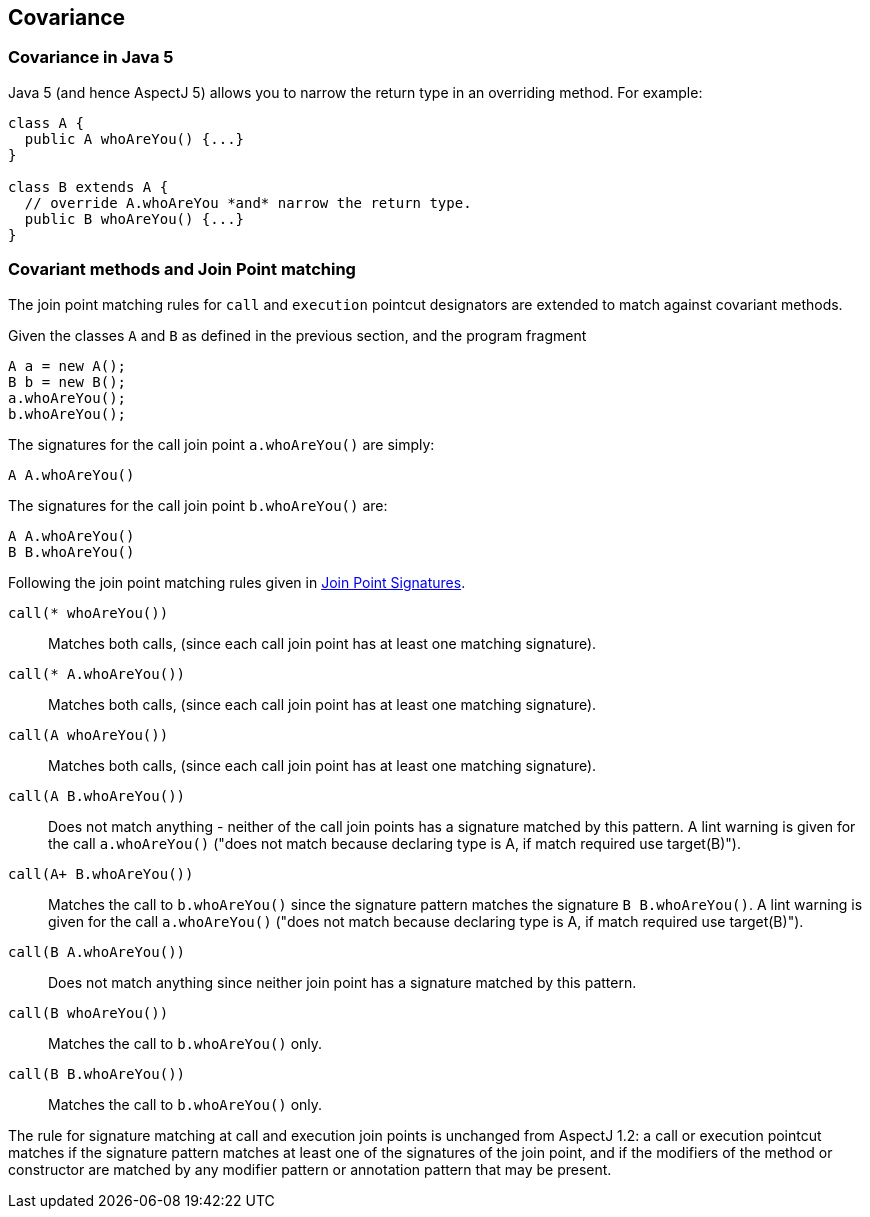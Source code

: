 == Covariance

[[covariance-inJava5]]
=== Covariance in Java 5

Java 5 (and hence AspectJ 5) allows you to narrow the return type in an
overriding method. For example:

[source, java]
....
class A {
  public A whoAreYou() {...}
}

class B extends A {
  // override A.whoAreYou *and* narrow the return type.
  public B whoAreYou() {...}
}
....

[[covariance-and-join-point-matching]]
=== Covariant methods and Join Point matching

The join point matching rules for `call` and `execution` pointcut
designators are extended to match against covariant methods.

Given the classes `A` and `B` as defined in the previous section, and
the program fragment

[source, java]
....
A a = new A();
B b = new B();
a.whoAreYou();
b.whoAreYou();
....

The signatures for the call join point `a.whoAreYou()` are simply:

[source, java]
....
A A.whoAreYou()
....

The signatures for the call join point `b.whoAreYou()` are:

[source, java]
....
A A.whoAreYou()
B B.whoAreYou()
....

Following the join point matching rules given in xref:joinpointsignatures.adoc#jpsigs[Join Point Signatures].

`call(* whoAreYou())`::
  Matches both calls, (since each call join point has at least one
  matching signature).
`call(* A.whoAreYou())`::
  Matches both calls, (since each call join point has at least one
  matching signature).
`call(A whoAreYou())`::
  Matches both calls, (since each call join point has at least one
  matching signature).
`call(A B.whoAreYou())`::
  Does not match anything - neither of the call join points has a
  signature matched by this pattern. A lint warning is given for the
  call `a.whoAreYou()` ("does not match because declaring type is A, if
  match required use target(B)").
`call(A+ B.whoAreYou())`::
  Matches the call to `b.whoAreYou()` since the signature pattern
  matches the signature `B B.whoAreYou()`. A lint warning is given for
  the call `a.whoAreYou()` ("does not match because declaring type is A,
  if match required use target(B)").
`call(B A.whoAreYou())`::
  Does not match anything since neither join point has a signature
  matched by this pattern.
`call(B whoAreYou())`::
  Matches the call to `b.whoAreYou()` only.
`call(B B.whoAreYou())`::
  Matches the call to `b.whoAreYou()` only.

The rule for signature matching at call and execution join points is
unchanged from AspectJ 1.2: a call or execution pointcut matches if the
signature pattern matches at least one of the signatures of the join
point, and if the modifiers of the method or constructor are matched by
any modifier pattern or annotation pattern that may be present.
